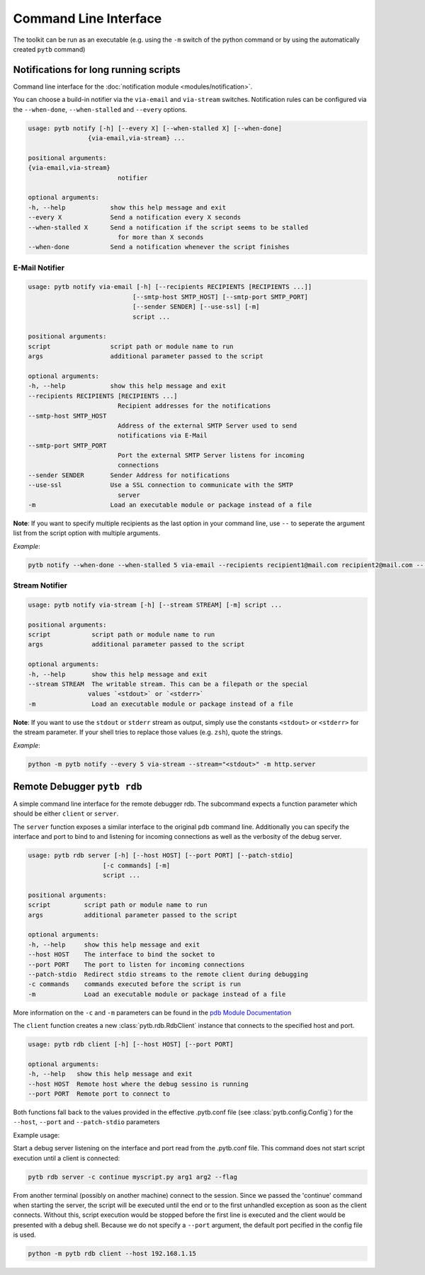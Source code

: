 ----------------------
Command Line Interface
----------------------

The toolkit can be run as an executable (e.g. using the ``-m`` switch
of the python command or by using the automatically created ``pytb`` command)

**************************************
Notifications for long running scripts
**************************************

Command line interface for the
:doc:`notification module <modules/notification>`.

You can choose a build-in notifier via the ``via-email`` and
``via-stream`` switches.
Notification rules can be configured via the ``--when-done``,
``--when-stalled`` and ``--every`` options.

.. code-block:: none

    usage: pytb notify [-h] [--every X] [--when-stalled X] [--when-done]
                    {via-email,via-stream} ...

    positional arguments:
    {via-email,via-stream}
                            notifier

    optional arguments:
    -h, --help            show this help message and exit
    --every X             Send a notification every X seconds
    --when-stalled X      Send a notification if the script seems to be stalled
                            for more than X seconds
    --when-done           Send a notification whenever the script finishes

E-Mail Notifier
***************

.. code-block:: none

    usage: pytb notify via-email [-h] [--recipients RECIPIENTS [RECIPIENTS ...]]
                                [--smtp-host SMTP_HOST] [--smtp-port SMTP_PORT]
                                [--sender SENDER] [--use-ssl] [-m]
                                script ...

    positional arguments:
    script                script path or module name to run
    args                  additional parameter passed to the script

    optional arguments:
    -h, --help            show this help message and exit
    --recipients RECIPIENTS [RECIPIENTS ...]
                            Recipient addresses for the notifications
    --smtp-host SMTP_HOST
                            Address of the external SMTP Server used to send
                            notifications via E-Mail
    --smtp-port SMTP_PORT
                            Port the external SMTP Server listens for incoming
                            connections
    --sender SENDER       Sender Address for notifications
    --use-ssl             Use a SSL connection to communicate with the SMTP
                            server
    -m                    Load an executable module or package instead of a file

**Note**: If you want to specify multiple recipients as the last option
in your command line, use ``--`` to seperate the argument list from the
script option with multiple arguments.

*Example*:

.. code-block:: none

    pytb notify --when-done --when-stalled 5 via-email --recipients recipient1@mail.com recipient2@mail.com -- myscript.py param1 --param2=val 

Stream Notifier
***************

.. code-block:: none

    usage: pytb notify via-stream [-h] [--stream STREAM] [-m] script ...

    positional arguments:
    script           script path or module name to run
    args             additional parameter passed to the script

    optional arguments:
    -h, --help       show this help message and exit
    --stream STREAM  The writable stream. This can be a filepath or the special
                    values `<stdout>` or `<stderr>`
    -m               Load an executable module or package instead of a file

**Note**: If you want to use the ``stdout`` or ``stderr`` stream as output,
simply use the constants ``<stdout>`` or ``<stderr>`` for the stream parameter.
If your shell tries to replace those values (e.g. ``zsh``), quote the strings.

*Example*:

.. code-block:: none

    python -m pytb notify --every 5 via-stream --stream="<stdout>" -m http.server

****************************
Remote Debugger ``pytb rdb``
****************************

A simple command line interface for the remote debugger rdb.
The subcommand expects a function parameter which should be either
``client`` or ``server``.

The ``server`` function exposes a similar interface to the original
``pdb`` command line. Additionally you can specify the interface and port
to bind to and listening for incoming connections as well as the verbosity
of the debug server.

.. code-block:: none

    usage: pytb rdb server [-h] [--host HOST] [--port PORT] [--patch-stdio]
                        [-c commands] [-m]
                        script ...

    positional arguments:
    script         script path or module name to run
    args           additional parameter passed to the script

    optional arguments:
    -h, --help     show this help message and exit
    --host HOST    The interface to bind the socket to
    --port PORT    The port to listen for incoming connections
    --patch-stdio  Redirect stdio streams to the remote client during debugging
    -c commands    commands executed before the script is run
    -m             Load an executable module or package instead of a file

More information on the ``-c`` and ``-m`` parameters can be found in the
`pdb Module Documentation <https://docs.python.org/3/library/pdb.html>`_

The ``client`` function creates a new :class:`pytb.rdb.RdbClient` instance
that connects to the specified host and port.

.. code-block:: none

    usage: pytb rdb client [-h] [--host HOST] [--port PORT]

    optional arguments:
    -h, --help   show this help message and exit
    --host HOST  Remote host where the debug sessino is running
    --port PORT  Remote port to connect to

Both functions fall back to the values provided in the effective
.pytb.conf file (see :class:`pytb.config.Config`) for the ``--host``,
``--port`` and ``--patch-stdio`` parameters

Example usage:

Start a debug server listening on the interface and port read from the
.pytb.conf file. This command does not start script execution until a
client is connected:

.. code-block:: none

    pytb rdb server -c continue myscript.py arg1 arg2 --flag

From another terminal (possibly on another machine) connect to the session.
Since we passed the 'continue' command when starting the server,
the script will be executed until the end or to the first unhandled exception
as soon as the client connects. Without this, script execution would be stopped
before the first line is executed and the client would be presented with
a debug shell.
Because we do not specify a ``--port`` argument, the default port pecified in
the config file is used.

.. code-block:: none

    python -m pytb rdb client --host 192.168.1.15
